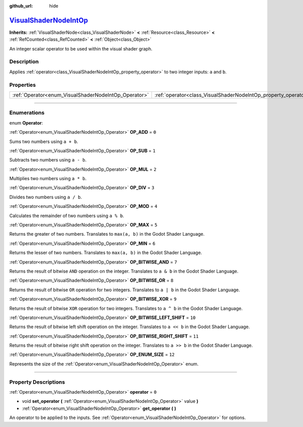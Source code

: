 :github_url: hide

.. DO NOT EDIT THIS FILE!!!
.. Generated automatically from Godot engine sources.
.. Generator: https://github.com/godotengine/godot/tree/master/doc/tools/make_rst.py.
.. XML source: https://github.com/godotengine/godot/tree/master/doc/classes/VisualShaderNodeIntOp.xml.

.. _class_VisualShaderNodeIntOp:

`VisualShaderNodeIntOp <https://github.com/godotengine/godot/blob/master/scene/resources/visual_shader_nodes.h#L773>`_
======================================================================================================================

**Inherits:** :ref:`VisualShaderNode<class_VisualShaderNode>` **<** :ref:`Resource<class_Resource>` **<** :ref:`RefCounted<class_RefCounted>` **<** :ref:`Object<class_Object>`

An integer scalar operator to be used within the visual shader graph.

.. rst-class:: classref-introduction-group

Description
-----------

Applies :ref:`operator<class_VisualShaderNodeIntOp_property_operator>` to two integer inputs: ``a`` and ``b``.

.. rst-class:: classref-reftable-group

Properties
----------

.. table::
   :widths: auto

   +------------------------------------------------------+----------------------------------------------------------------+-------+
   | :ref:`Operator<enum_VisualShaderNodeIntOp_Operator>` | :ref:`operator<class_VisualShaderNodeIntOp_property_operator>` | ``0`` |
   +------------------------------------------------------+----------------------------------------------------------------+-------+

.. rst-class:: classref-section-separator

----

.. rst-class:: classref-descriptions-group

Enumerations
------------

.. _enum_VisualShaderNodeIntOp_Operator:

.. rst-class:: classref-enumeration

enum **Operator**:

.. _class_VisualShaderNodeIntOp_constant_OP_ADD:

.. rst-class:: classref-enumeration-constant

:ref:`Operator<enum_VisualShaderNodeIntOp_Operator>` **OP_ADD** = ``0``

Sums two numbers using ``a + b``.

.. _class_VisualShaderNodeIntOp_constant_OP_SUB:

.. rst-class:: classref-enumeration-constant

:ref:`Operator<enum_VisualShaderNodeIntOp_Operator>` **OP_SUB** = ``1``

Subtracts two numbers using ``a - b``.

.. _class_VisualShaderNodeIntOp_constant_OP_MUL:

.. rst-class:: classref-enumeration-constant

:ref:`Operator<enum_VisualShaderNodeIntOp_Operator>` **OP_MUL** = ``2``

Multiplies two numbers using ``a * b``.

.. _class_VisualShaderNodeIntOp_constant_OP_DIV:

.. rst-class:: classref-enumeration-constant

:ref:`Operator<enum_VisualShaderNodeIntOp_Operator>` **OP_DIV** = ``3``

Divides two numbers using ``a / b``.

.. _class_VisualShaderNodeIntOp_constant_OP_MOD:

.. rst-class:: classref-enumeration-constant

:ref:`Operator<enum_VisualShaderNodeIntOp_Operator>` **OP_MOD** = ``4``

Calculates the remainder of two numbers using ``a % b``.

.. _class_VisualShaderNodeIntOp_constant_OP_MAX:

.. rst-class:: classref-enumeration-constant

:ref:`Operator<enum_VisualShaderNodeIntOp_Operator>` **OP_MAX** = ``5``

Returns the greater of two numbers. Translates to ``max(a, b)`` in the Godot Shader Language.

.. _class_VisualShaderNodeIntOp_constant_OP_MIN:

.. rst-class:: classref-enumeration-constant

:ref:`Operator<enum_VisualShaderNodeIntOp_Operator>` **OP_MIN** = ``6``

Returns the lesser of two numbers. Translates to ``max(a, b)`` in the Godot Shader Language.

.. _class_VisualShaderNodeIntOp_constant_OP_BITWISE_AND:

.. rst-class:: classref-enumeration-constant

:ref:`Operator<enum_VisualShaderNodeIntOp_Operator>` **OP_BITWISE_AND** = ``7``

Returns the result of bitwise ``AND`` operation on the integer. Translates to ``a & b`` in the Godot Shader Language.

.. _class_VisualShaderNodeIntOp_constant_OP_BITWISE_OR:

.. rst-class:: classref-enumeration-constant

:ref:`Operator<enum_VisualShaderNodeIntOp_Operator>` **OP_BITWISE_OR** = ``8``

Returns the result of bitwise ``OR`` operation for two integers. Translates to ``a | b`` in the Godot Shader Language.

.. _class_VisualShaderNodeIntOp_constant_OP_BITWISE_XOR:

.. rst-class:: classref-enumeration-constant

:ref:`Operator<enum_VisualShaderNodeIntOp_Operator>` **OP_BITWISE_XOR** = ``9``

Returns the result of bitwise ``XOR`` operation for two integers. Translates to ``a ^ b`` in the Godot Shader Language.

.. _class_VisualShaderNodeIntOp_constant_OP_BITWISE_LEFT_SHIFT:

.. rst-class:: classref-enumeration-constant

:ref:`Operator<enum_VisualShaderNodeIntOp_Operator>` **OP_BITWISE_LEFT_SHIFT** = ``10``

Returns the result of bitwise left shift operation on the integer. Translates to ``a << b`` in the Godot Shader Language.

.. _class_VisualShaderNodeIntOp_constant_OP_BITWISE_RIGHT_SHIFT:

.. rst-class:: classref-enumeration-constant

:ref:`Operator<enum_VisualShaderNodeIntOp_Operator>` **OP_BITWISE_RIGHT_SHIFT** = ``11``

Returns the result of bitwise right shift operation on the integer. Translates to ``a >> b`` in the Godot Shader Language.

.. _class_VisualShaderNodeIntOp_constant_OP_ENUM_SIZE:

.. rst-class:: classref-enumeration-constant

:ref:`Operator<enum_VisualShaderNodeIntOp_Operator>` **OP_ENUM_SIZE** = ``12``

Represents the size of the :ref:`Operator<enum_VisualShaderNodeIntOp_Operator>` enum.

.. rst-class:: classref-section-separator

----

.. rst-class:: classref-descriptions-group

Property Descriptions
---------------------

.. _class_VisualShaderNodeIntOp_property_operator:

.. rst-class:: classref-property

:ref:`Operator<enum_VisualShaderNodeIntOp_Operator>` **operator** = ``0``

.. rst-class:: classref-property-setget

- void **set_operator** **(** :ref:`Operator<enum_VisualShaderNodeIntOp_Operator>` value **)**
- :ref:`Operator<enum_VisualShaderNodeIntOp_Operator>` **get_operator** **(** **)**

An operator to be applied to the inputs. See :ref:`Operator<enum_VisualShaderNodeIntOp_Operator>` for options.

.. |virtual| replace:: :abbr:`virtual (This method should typically be overridden by the user to have any effect.)`
.. |const| replace:: :abbr:`const (This method has no side effects. It doesn't modify any of the instance's member variables.)`
.. |vararg| replace:: :abbr:`vararg (This method accepts any number of arguments after the ones described here.)`
.. |constructor| replace:: :abbr:`constructor (This method is used to construct a type.)`
.. |static| replace:: :abbr:`static (This method doesn't need an instance to be called, so it can be called directly using the class name.)`
.. |operator| replace:: :abbr:`operator (This method describes a valid operator to use with this type as left-hand operand.)`
.. |bitfield| replace:: :abbr:`BitField (This value is an integer composed as a bitmask of the following flags.)`
